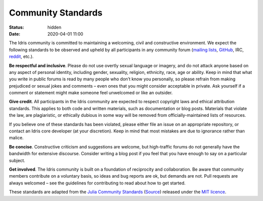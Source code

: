 Community Standards
===================

:status: hidden
:date: 2020-04-01 11:00

The Idris community is committed to maintaining a welcoming, civil and
constructive environment. We expect the following standards to be observed and
upheld by all participants in any community forum 
(`mailing lists <https://groups.google.com/forum/#!forum/idris-lang>`_,
`GitHub <https://github.com/idris-lang>`_, 
IRC,
`reddit <https://www.reddit.com/r/Idris/>`_, etc.).

**Be respectful and inclusive**. Please do not use overtly sexual language or
imagery, and do not attack anyone based on any aspect of personal identity,
including gender, sexuality, religion, ethnicity, race, age or ability. Keep in
mind that what you write in public forums is read by many people who don’t know
you personally, so please refrain from making prejudiced or sexual jokes and
comments – even ones that you might consider acceptable in private. Ask
yourself if a comment or statement might make someone feel unwelcomed or like
an outsider.

**Give credit**. All participants in the Idris community are expected to respect
copyright laws and ethical attribution standards. This applies to both code and
written materials, such as documentation or blog posts. Materials that violate
the law, are plagiaristic, or ethically dubious in some way will be removed
from officially-maintained lists of resources.

If you believe one of these standards has been violated, please either file an
issue on an appropriate repository, or contact an Idris core developer (at your
discretion). Keep in mind that most mistakes are due to ignorance rather than
malice.

**Be concise**. Constructive criticism and suggestions are welcome, but
high-traffic forums do not generally have the bandwidth for extensive
discourse. Consider writing a blog post if you feel that you have enough to say
on a particular subject.

**Get involved**. The Idris community is built on a foundation of reciprocity and
collaboration. Be aware that community members contribute on a voluntary basis,
so ideas and bug reports are ok, but demands are not. Pull requests are always
welcomed – see the guidelines for contributing to read about how to get
started.

These standards are adapted from the
`Julia Community Standards <http://julialang.org/community/standards/>`_
(`Source <https://github.com/JuliaLang/julialang.github.com/blob/master/community/standards/index.md>`_)
released under the 
`MIT licence <http://idris-lang.org/julia/LICENSE.md>`_.

